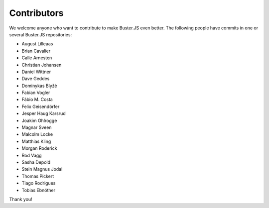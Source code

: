 .. _contributors:

============
Contributors
============

We welcome anyone who want to contribute to make Buster.JS even better. The
following people have commits in one or several Buster.JS repositories:

- August Lilleaas
- Brian Cavalier
- Calle Arnesten
- Christian Johansen
- Daniel Wittner
- Dave Geddes
- Dominykas Blyžė
- Fabian Vogler
- Fábio M. Costa
- Felix Geisendörfer
- Jesper Haug Karsrud
- Joakim Ohlrogge
- Magnar Sveen
- Malcolm Locke
- Matthias Kling
- Morgan Roderick
- Rod Vagg
- Sasha Depold
- Stein Magnus Jodal
- Thomas Pickert
- Tiago Rodrigues
- Tobias Ebnöther

Thank you!
